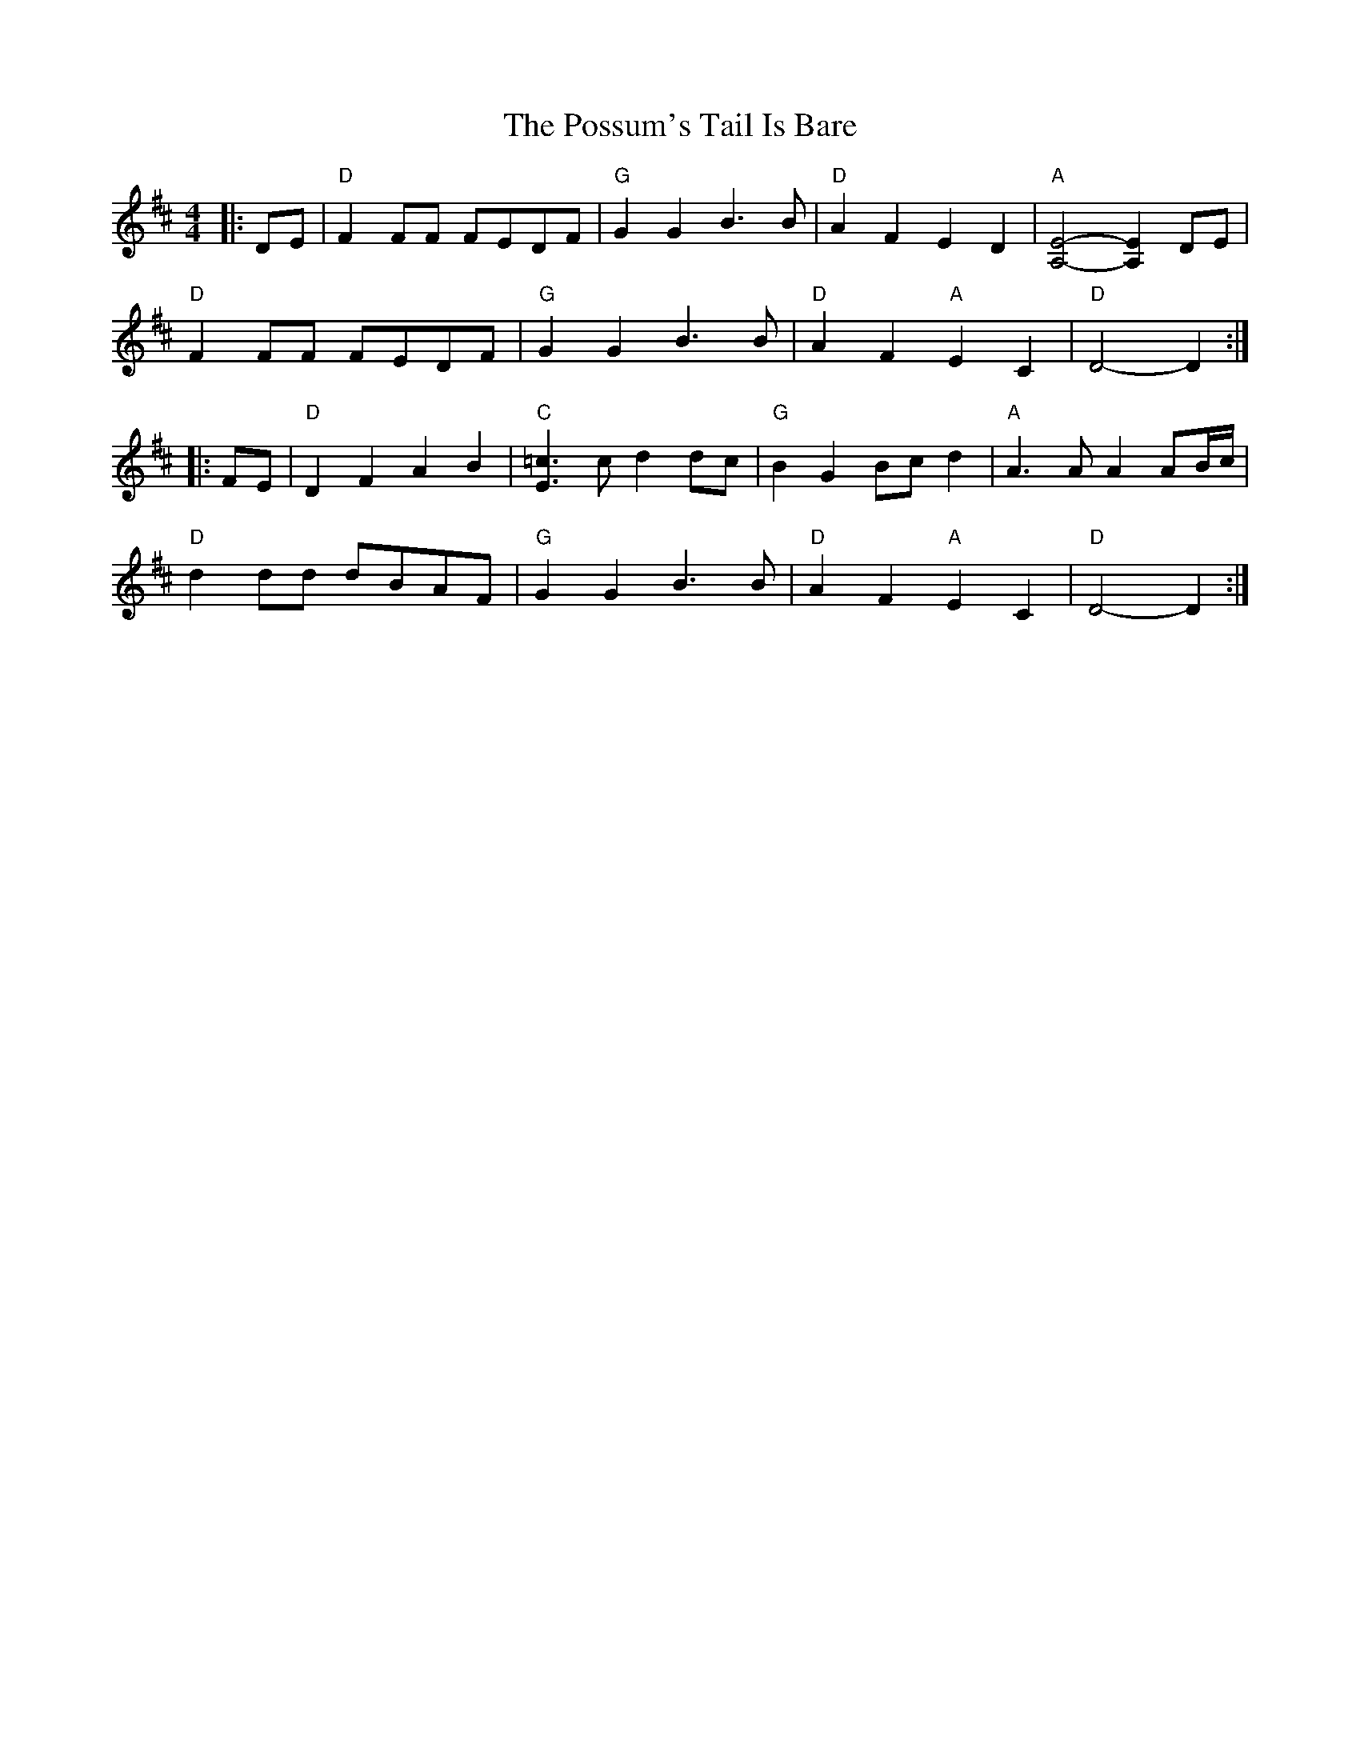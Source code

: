 X: 1
T: Possum's Tail Is Bare, The
Z: Mix O'Lydian
S: https://thesession.org/tunes/13617#setting24136
R: reel
M: 4/4
L: 1/8
K: Dmaj
|: DE | "D" F2 FF FEDF | "G" G2 G2 B3 B | "D" A2 F2 E2 D2 | "A" [A,4E4]-[A,2E2] DE |
"D" F2 FF FEDF | "G" G2 G2 B3 B | "D" A2 F2 "A" E2 C2 | "D" D4-D2 :|
|: FE | "D" D2 F2 A2 B2 | "C" [E3=c3] c d2 dc | "G" B2 G2 Bc d2 | "A" A3 A A2 AB/c/ |
"D" d2 dd dBAF | "G" G2 G2 B3 B | "D" A2 F2 "A" E2 C2 | "D" D4-D2 :|

